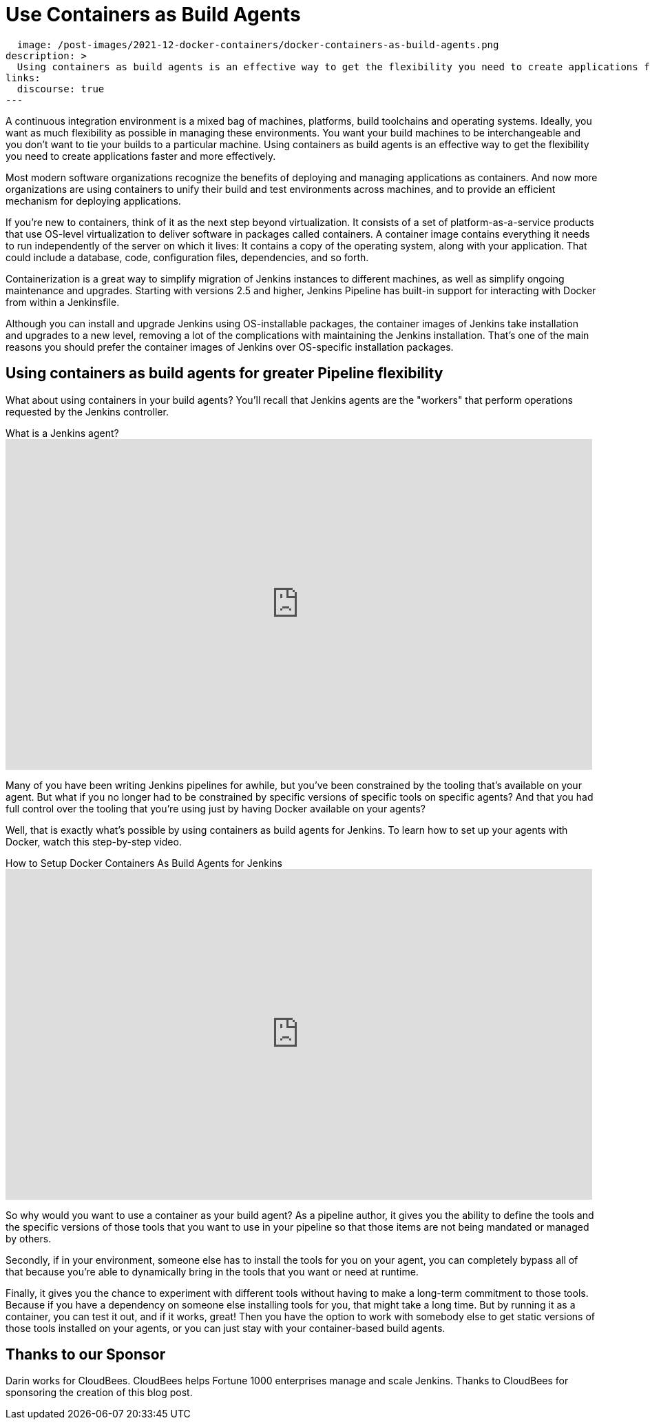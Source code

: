 = Use Containers as Build Agents
:page-tags: agents, containers, docker

:page-author: darinpope
:page-opengraph:
  image: /post-images/2021-12-docker-containers/docker-containers-as-build-agents.png
description: >
  Using containers as build agents is an effective way to get the flexibility you need to create applications faster and more effectively.
links:
  discourse: true
---

A continuous integration environment is a mixed bag of machines, platforms, build toolchains and operating systems.
Ideally, you want as much flexibility as possible in managing these environments.
You want your build machines to be interchangeable and you don't want to tie your builds to a particular machine.
Using containers as build agents is an effective way to get the flexibility you need to create applications faster and more effectively.

Most modern software organizations recognize the benefits of deploying and managing applications as containers.
And now more organizations are using containers to unify their build and test environments across machines, and to provide an efficient mechanism for deploying applications.

If you're new to containers, think of it as the next step beyond virtualization.
It consists of a set of platform-as-a-service products that use OS-level virtualization to deliver software in packages called containers.
A container image contains everything it needs to run independently of the server on which it lives: It contains a copy of the operating system, along with your application.
That could include a database, code, configuration files, dependencies, and so forth.

Containerization is a great way to simplify migration of Jenkins instances to different machines, as well as simplify ongoing maintenance and upgrades.
Starting with versions 2.5 and higher, Jenkins Pipeline has built-in support for interacting with Docker from within a Jenkinsfile.

Although you can install and upgrade Jenkins using OS-installable packages, the container images of Jenkins take installation and upgrades to a new level, removing a lot of the complications with maintaining the Jenkins installation.
That's one of the main reasons you should prefer the container images of Jenkins over OS-specific installation packages.

## Using containers as build agents for greater Pipeline flexibility

What about using containers in your build agents? You'll recall that Jenkins agents are the "workers" that perform operations requested by the Jenkins controller.

.What is a Jenkins agent?
video::4KghHJEz5no[youtube, width=852, height=480]

Many of you have been writing Jenkins pipelines for awhile, but you've been constrained by the tooling that's available on your agent.
But what if you no longer had to be constrained by specific versions of specific tools on specific agents? And that you had full control over the tooling that you're using just by having Docker available on your agents?

Well, that is exactly what's possible by using containers as build agents for Jenkins.
To learn how to set up your agents with Docker, watch this step-by-step video.

.How to Setup Docker Containers As Build Agents for Jenkins
video::ymI02j-hqpU[youtube, width=852, height=480]

So why would you want to use a container as your build agent? As a pipeline author, it gives you the ability to define the tools and the specific versions of those tools that you want to use in your pipeline so that those items are not being mandated or managed by others.

Secondly, if in your environment, someone else has to install the tools for you on your agent, you can completely bypass all of that because you're able to dynamically bring in the tools that you want or need at runtime.

Finally, it gives you the chance to experiment with different tools without having to make a long-term commitment to those tools.
Because if you have a dependency on someone else installing tools for you, that might take a long time.
But by running it as a container, you can test it out, and if it works, great! Then you have the option to work with somebody else to get static versions of those tools installed on your agents, or you can just stay with your container-based build agents.

## Thanks to our Sponsor

Darin works for CloudBees.
CloudBees helps Fortune 1000 enterprises manage and scale Jenkins.
Thanks to CloudBees for sponsoring the creation of this blog post.
